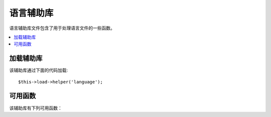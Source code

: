 ###############
语言辅助库
###############

语言辅助库文件包含了用于处理语言文件的一些函数。

.. contents::
  :local:

.. raw:: html

  <div class="custom-index container"></div>

加载辅助库
===================

该辅助库通过下面的代码加载::

	$this->load->helper('language');

可用函数
===================

该辅助库有下列可用函数：

.. php:function:: lang($line[, $for = ''[, $attributes = array()]])

 	:param	string	$line: Language line key
 	:param	string	$for: HTML "for" attribute (ID of the element we're creating a label for)
 	:param	array	$attributes: Any additional HTML attributes
 	:returns:	HTML-formatted language line label
	:rtype:	string

	此函数使用简单的语法从已加载的语言文件中返回一行文本。
	这种简单的写法在视图文件中可能比调用 ``CI_Lang::line()`` 更顺手。

	Example::

		echo lang('language_key', 'form_item_id', array('class' => 'myClass'));
		// Outputs: <label for="form_item_id" class="myClass">Language line</label>